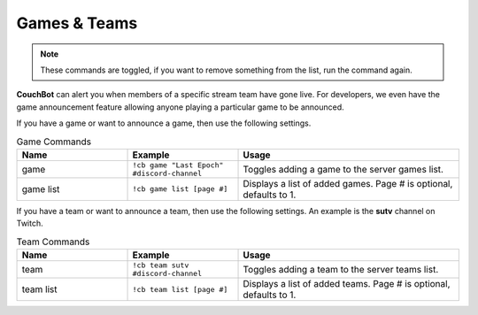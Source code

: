 .. _gameteam:

=============
Games & Teams
=============

.. note:: These commands are toggled, if you want to remove something from the list, run the command again.

**CouchBot** can alert you when members of a specific stream team have gone live. For developers, we even have the game announcement feature allowing 
anyone playing a particular game to be announced.

If you have a game or want to announce a game, then use the following settings.

.. list-table:: Game Commands
   :widths: 25 25 50
   :header-rows: 1

   * - Name
     - Example
     - Usage
   * - game
     - ``!cb game "Last Epoch" #discord-channel``
     - Toggles adding a game to the server games list.
   * - game list
     - ``!cb game list [page #]``
     - Displays a list of added games. Page # is optional, defaults to 1.

If you have a team or want to announce a team, then use the following settings.
An example is the **sutv** channel on Twitch.

.. list-table:: Team Commands
   :widths: 25 25 50
   :header-rows: 1

   * - Name
     - Example
     - Usage
   * - team
     - ``!cb team sutv #discord-channel``
     - Toggles adding a team to the server teams list.
   * - team list
     - ``!cb team list [page #]``
     - Displays a list of added teams. Page # is optional, defaults to 1.
